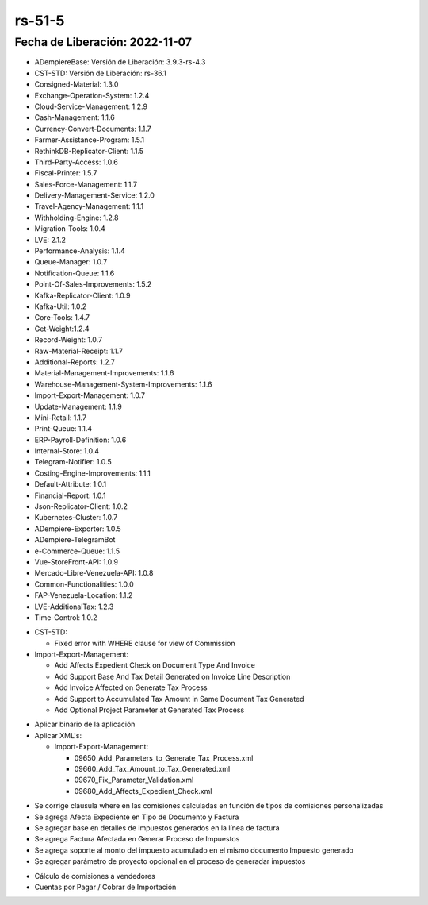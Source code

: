 .. _documento/versión-51-5:

.. _Versión de Backend: https://github.com/erpcya/adempiere-customer-backend/releases/tag/rs-1.8.7
.. _Versión de Gateway: https://github.com/erpcya/gateway-customer-api/releases/tag/solop-rs-1.2.3
.. _Versión de FrontEnd: https://github.com/solop-develop/frontend-core/releases/tag/experimental-1.8.3


.. _Base por Tipo de Documento: https://github.com/erpcya/Control-ERPYA/issues/934
.. _Referencia de Monto Base: https://github.com/erpcya/Control-ERPYA/issues/931
.. _Al crear la planilla no establece Factura Relacionada: https://github.com/erpcya/Control-ERPYA/issues/927
.. _Planilla de IVA: https://github.com/erpcya/Control-ERPYA/issues/930
.. _Caso de Acuerdo Mercosur: https://github.com/erpcya/Control-ERPYA/issues/932



**rs-51-5**
===========

**Fecha de Liberación:** 2022-11-07
-----------------------------------

.. data:: Soporte a Versiones

- ADempiereBase: Versión de Liberación: 3.9.3-rs-4.3
- CST-STD: Versión de Liberación: rs-36.1
- Consigned-Material: 1.3.0
- Exchange-Operation-System: 1.2.4
- Cloud-Service-Management: 1.2.9
- Cash-Management: 1.1.6
- Currency-Convert-Documents: 1.1.7
- Farmer-Assistance-Program: 1.5.1
- RethinkDB-Replicator-Client: 1.1.5
- Third-Party-Access: 1.0.6
- Fiscal-Printer: 1.5.7
- Sales-Force-Management: 1.1.7
- Delivery-Management-Service: 1.2.0
- Travel-Agency-Management: 1.1.1
- Withholding-Engine: 1.2.8
- Migration-Tools: 1.0.4
- LVE: 2.1.2
- Performance-Analysis: 1.1.4
- Queue-Manager: 1.0.7
- Notification-Queue: 1.1.6
- Point-Of-Sales-Improvements: 1.5.2
- Kafka-Replicator-Client: 1.0.9
- Kafka-Util: 1.0.2
- Core-Tools: 1.4.7
- Get-Weight:1.2.4
- Record-Weight: 1.0.7
- Raw-Material-Receipt: 1.1.7
- Additional-Reports: 1.2.7
- Material-Management-Improvements: 1.1.6
- Warehouse-Management-System-Improvements: 1.1.6
- Import-Export-Management: 1.0.7
- Update-Management: 1.1.9
- Mini-Retail: 1.1.7
- Print-Queue: 1.1.4
- ERP-Payroll-Definition: 1.0.6
- Internal-Store: 1.0.4
- Telegram-Notifier: 1.0.5
- Costing-Engine-Improvements: 1.1.1
- Default-Attribute: 1.0.1
- Financial-Report: 1.0.1
- Json-Replicator-Client: 1.0.2
- Kubernetes-Cluster: 1.0.7
- ADempiere-Exporter: 1.0.5
- ADempiere-TelegramBot
- e-Commerce-Queue: 1.1.5
- Vue-StoreFront-API: 1.0.9
- Mercado-Libre-Venezuela-API: 1.0.8
- Common-Functionalities: 1.0.0
- FAP-Venezuela-Location: 1.1.2
- LVE-AdditionalTax: 1.2.3
- Time-Control: 1.0.2

.. data:: Servicios

  - adempiere-customer-backend: 1.8.6
  - gateway-customer-api: solop-rs-1.2.3
  - frontend-core: 1.8.2

.. data:: Detalle Técnico

- CST-STD:

  - Fixed error with WHERE clause for view of Commission

- Import-Export-Management:

  - Add Affects Expedient Check on Document Type And Invoice
  - Add Support Base And Tax Detail Generated on Invoice Line Description
  - Add Invoice Affected on Generate Tax Process
  - Add Support to Accumulated Tax Amount in Same Document Tax Generated
  - Add Optional Project Parameter at Generated Tax Process
    
.. data:: Requerimientos

- Aplicar binario de la aplicación
- Aplicar XML's:

  - Import-Export-Management:

    - 09650_Add_Parameters_to_Generate_Tax_Process.xml
    - 09660_Add_Tax_Amount_to_Tax_Generated.xml
    - 09670_Fix_Parameter_Validation.xml
    - 09680_Add_Affects_Expedient_Check.xml


.. data:: Novedades

- Se corrige cláusula where en las comisiones calculadas en función de tipos de comisiones personalizadas
- Se agrega Afecta Expediente en Tipo de Documento y Factura
- Se agregar base en detalles de impuestos generados en la línea de factura
- Se agrega Factura Afectada en Generar Proceso de Impuestos
- Se agrega soporte al monto del impuesto acumulado en el mismo documento Impuesto generado
- Se agregar parámetro de proyecto opcional en el proceso de generadar impuestos

.. data:: Contexto

- Cálculo de comisiones a vendedores
- Cuentas por Pagar / Cobrar de Importación

.. data:: Reportes Relacionados

  - `Versión de Backend`_
  - `Versión de Gateway`_
  - `Versión de FrontEnd`_
  - `Base por Tipo de Documento`_
  - `Referencia de Monto Base`_
  - `Al crear la planilla no establece Factura Relacionada`_
  - `Planilla de IVA`_
  - `Caso de Acuerdo Mercosur`_